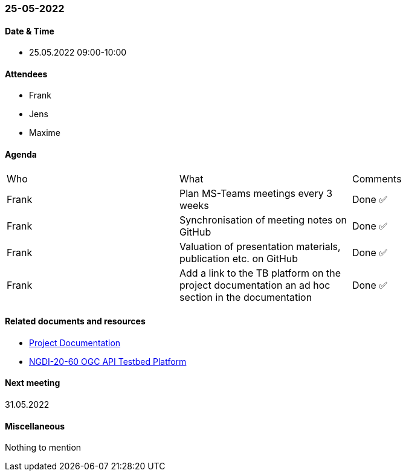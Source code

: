 === 25-05-2022

==== Date & Time

- 25.05.2022 09:00-10:00

==== Attendees

- Frank
- Jens
- Maxime

==== Agenda

[cols="1,1,1"]
|===
^.^|Who
^.^|What
^.^|Comments
^.^|Frank
.^|Plan MS-Teams meetings every 3 weeks
^.^|Done ✅
^.^|Frank
.^|Synchronisation of meeting notes on GitHub
^.^|Done ✅
^.^|Frank
.^|Valuation of presentation materials, publication etc. on GitHub
^.^|Done ✅
^.^|Frank
.^|Add a link to the TB platform on the project documentation an ad hoc section in the documentation
^.^|Done ✅
|===

==== Related documents and resources

* https://mediacomem.github.io/geostandards-INDG20-60/[Project Documentation]
* https://ogc.heig-vd.ch/[NGDI-20-60 OGC API Testbed Platform]

==== Next meeting

31.05.2022

==== Miscellaneous

Nothing to mention

